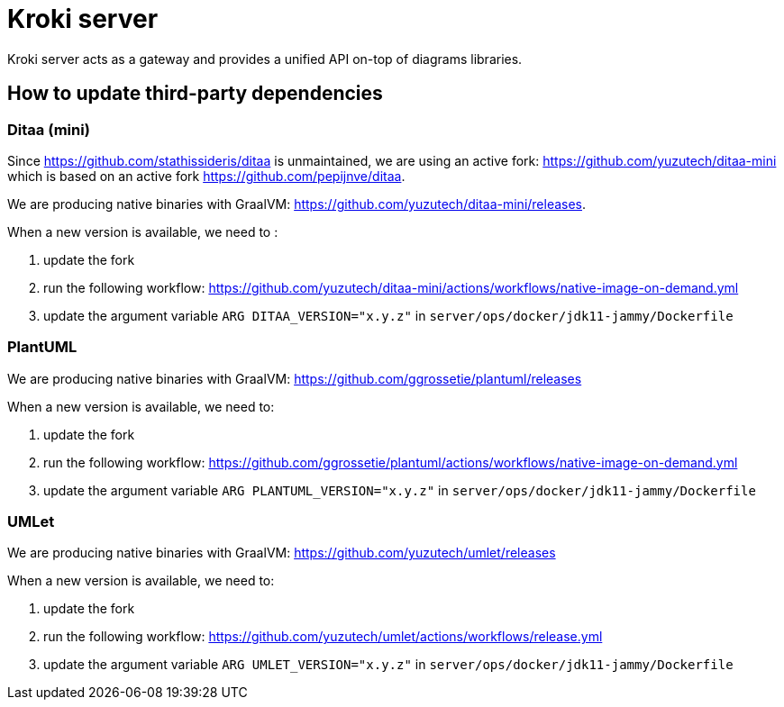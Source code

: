 = Kroki server

Kroki server acts as a gateway and provides a unified API on-top of diagrams libraries.

== How to update third-party dependencies

=== Ditaa (mini)

Since https://github.com/stathissideris/ditaa is unmaintained, we are using an active fork: https://github.com/yuzutech/ditaa-mini which is based on an active fork https://github.com/pepijnve/ditaa.

We are producing native binaries with GraalVM: https://github.com/yuzutech/ditaa-mini/releases.

When a new version is available, we need to :

. update the fork
. run the following workflow: https://github.com/yuzutech/ditaa-mini/actions/workflows/native-image-on-demand.yml
. update the argument variable `ARG DITAA_VERSION="x.y.z"` in `server/ops/docker/jdk11-jammy/Dockerfile`

=== PlantUML

We are producing native binaries with GraalVM: https://github.com/ggrossetie/plantuml/releases

When a new version is available, we need to:

. update the fork
. run the following workflow: https://github.com/ggrossetie/plantuml/actions/workflows/native-image-on-demand.yml
. update the argument variable `ARG PLANTUML_VERSION="x.y.z"` in `server/ops/docker/jdk11-jammy/Dockerfile`

=== UMLet

We are producing native binaries with GraalVM: https://github.com/yuzutech/umlet/releases

When a new version is available, we need to:

. update the fork
. run the following workflow: https://github.com/yuzutech/umlet/actions/workflows/release.yml
. update the argument variable `ARG UMLET_VERSION="x.y.z"` in `server/ops/docker/jdk11-jammy/Dockerfile`
